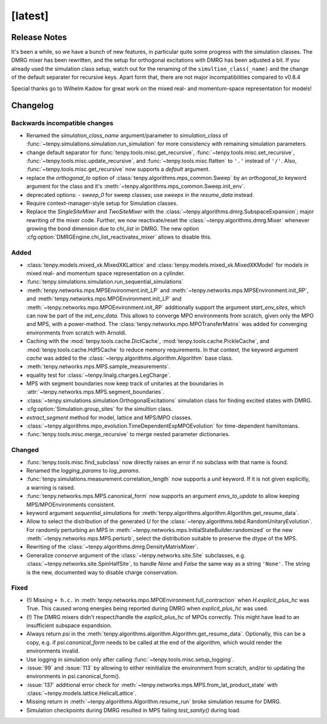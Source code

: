 [latest]
========

Release Notes
-------------
It's been a while, so we have a bunch of new features, in particular quite some progress with the simulation classes.
The DMRG mixer has been rewritten, and the setup for orthogonal excitations with DMRG has been adjusted a bit.
If you already used the simulation class setup, watch out for the renaming of the ``simultion_class(_name)`` and the
change of the default separater for recursive keys.
Apart form that, there are not major incompatibilities compared to v0.8.4

Special thanks go to Wilhelm Kadow for great work on the mixed real- and momentum-space representation for models!

Changelog
---------

Backwards incompatible changes
^^^^^^^^^^^^^^^^^^^^^^^^^^^^^^
- Renamed the `simulation_class_name` argument/parameter to `simulation_class` of :func:`~tenpy.simulations.simulation.run_simulation` 
  for more consistency with remaining simulation parameters.
- change default separator for :func:`tenpy.tools.misc.get_recursive`, :func:`~tenpy.tools.misc.set_recursive`, :func:`~tenpy.tools.misc.update_recursive`, and
  :func:`~tenpy.tools.misc.flatten` to ``'.'`` instead of ``'/'``. 
  Also, :func:`~tenpy.tools.misc.get_recursive` now supports a `default` argument.
- replace the `orthogonal_to` option of :class:`tenpy.algorithms.mps_common.Sweep` by an `orthogonal_to` keyword argument for the class and it's :meth:`~tenpy.algorithms.mps_common.Sweep.init_env`.
- deprecated options:
  - `sweep_0` for sweep classes; use `sweeps` in the `resume_data` instead.
- Require context-manager-style setup for Simulation classes.
- Replace the `SingleSiteMixer` and `TwoSiteMixer` with the :class:`~tenpy.algorithms.dmrg.SubspaceExpansion`; major
  rewriting of the mixer code.
  Further, we now reactivate/reset the :class:`~tenpy.algorithms.dmrg.Mixer` whenever growing the bond dimension due to `chi_list` in DMRG.
  The new option :cfg:option:`DMRGEngine.chi_list_reactivates_mixer` allows to disable this.


Added
^^^^^
- :class:`tenpy.models.mixed_xk.MixedXKLattice` and :class:`tenpy.models.mixed_xk.MixedXKModel` for models in mixed real- and momentum space representation on a cylinder.
- :func:`tenpy.simulations.simulation.run_sequential_simulations`
- :meth:`tenpy.networks.mps.MPSEnvironment.init_LP` and :meth:`~tenpy.networks.mps.MPSEnvironment.init_RP`, and
  :meth:`tenpy.networks.mpo.MPOEnvironment.init_LP` and :meth:`~tenpy.networks.mpo.MPOEnvironment.init_RP` additionally
  support the argument `start_env_sites`, which can now be part of the `init_env_data`.
  This allows to converge MPO environments from scratch, given only the MPO and MPS, with a power-method.
  The :class:`tenpy.networks.mpo.MPOTransferMatrix` was added for converging environments from scratch with Arnoldi.
- Caching with the :mod:`tenpy.tools.cache.DictCache`, :mod:`tenpy.tools.cache.PickleCache`, and :mod:`tenpy.tools.cache.Hdf5Cache` to reduce memory requirements.
  In that context, the keyword argument `cache` was added to the :class:`~tenpy.algorithms.algorithm.Algorithm` base class.
- :meth:`tenpy.networks.mps.MPS.sample_measurements`.
- equality test for :class:`~tenpy.linalg.charges.LegCharge`.
- MPS with segment boundaries now keep track of unitaries at the boundaries in :attr:`~tenpy.networks.mps.MPS.segment_boundaries`.
- :class:`~tenpy.simulations.simulation.OrthogonalExcitations` simulation class for finding excited states with DMRG.
- :cfg:option:`Simulation.group_sites` for the simultion class.
- `extract_segment` method for model, lattice and MPS/MPO classes.
- :class:`~tenpy.algorithms.mpo_evolution.TimeDependentExpMPOEvolution` for time-dependent hamiltonians.
- :func:`tenpy.tools.misc.merge_recursive` to merge nested parameter dictionaries.


Changed
^^^^^^^
- :func:`tenpy.tools.misc.find_subclass` now directly raises an error if no subclass with that name is found.
- Renamed the `logging_params` to `log_params`.
- :func:`tenpy.simulations.measurement.correlation_length` now supports a `unit` keyword.
  If it is not given explicitly, a warning is raised.
- :func:`tenpy.networks.mps.MPS.canonical_form` now supports an argument `envs_to_update` to allow keeping
  MPS/MPOEnvironments consistent.
- keyword argument `sequential_simulations` for :meth:`tenpy.algorithms.algorithm.Algorithm.get_resume_data`.
- Allow to select the distribution of the generated `U` for the :class:`~tenpy.algorithms.tebd.RandomUnitaryEvolution`.
  For randomly perturbing an MPS in :meth:`~tenpy.networks.mps.InitialStateBuilder.randomized` or the new
  :meth:`~tenpy.networks.mps.MPS.perturb`, select the distribution suitable to preserve the dtype of the MPS.
- Rewriting of the :class:`~tenpy.algorithms.dmrg.DensityMatrixMixer`.
- Generalize `conserve` argument of the :class:`~tenpy.networks.site.Site` subclasses, e.g. :class:`~tenpy.networks.site.SpinHalfSite`,
  to handle `None` and `False` the same way as a string ``'None'``. The string is the new, documented way to disable charge
  conservation.


Fixed
^^^^^
- (!) Missing ``+ h.c.`` in :meth:`tenpy.networks.mpo.MPOEnvironment.full_contraction` when `H.explicit_plus_hc` was True.
  This caused wrong energies being reported during DMRG when `explicit_plus_hc` was used.
- (!) The DMRG mixers didn't respect/handle the `explicit_plus_hc` of MPOs correctly. This might have lead to an
  insufficient subspace expandsion.
- Always return `psi` in the :meth:`tenpy.algorithms.algorithm.Algorithm.get_resume_data`.
  Optionally, this can be a copy, e.g. if `psi.canonical_form` needs to be called at the end of the algorithm, which would render the environments invalid.
- Use logging in simulation only after calling :func:`~tenpy.tools.misc.setup_logging`.
- :issue:`99` and :issue:`113` by allowing to either reinitialize the environment from scratch, 
  and/or to updating the environments in psi.canonical_form().
- :issue:`137` additional error check for :meth:`~tenpy.networks.mps.MPS.from_lat_product_state` with
  :class:`~tenpy.models.lattice.HelicalLattice`.
- Missing return in :meth:`~tenpy.algorithms.Algorithm.resume_run` broke simulation resume for DMRG.
- Simulation checkpoints during DMRG resulted in MPS failing `test_sanity()` during load.
